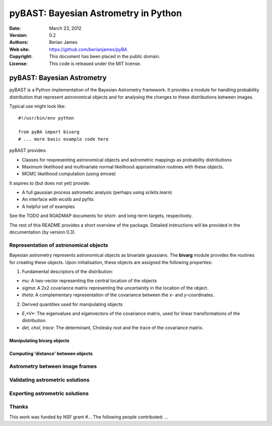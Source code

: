 ***************************************
 pyBAST: Bayesian Astrometry in Python
***************************************

:Date: March 23, 2012
:Version: 0.2
:Authors: Berian James
:Web site: https://github.com/berianjames/pyBA
:Copyright: This document has been placed in the public domain.
:License: This code is released under the MIT license.

===========================
pyBAST: Bayesian Astrometry
===========================

pyBAST is a Python implementation of the Bayesian Astrometry 
framework. It provides a module for handling probability
distribution that represent astronomical objects and for 
analysing the changes to these distributions between images.

Typical use might look like::

    #!/usr/bin/env python
    
    from pyBA import bivarg
    # ... more basic example code here

pyBAST provides:

* Classes for respresenting astronomical objects
  and astrometric mappings as probability distributions

* Maximum likelihood and multivariate normal likelihood
  approximation routines with these objects.

* MCMC likelihood computation (using emcee)

It aspires to (but does not yet) provide:

* A full gaussian process astrometic analysis
  (perhaps using scikits.learn)

* An interface with wcslib and pyfits

* A helpful set of examples

See the TODO and ROADMAP documents for short- and long-term
targets, respectively.

The rest of this README provides a short overview of the
package. Detailed instructions will be provided in the
documentation (by version 0.3).

Representation of astronomical objects
======================================

Bayesian astrometry represents astronomical objects as
bivariate gaussians. The **bivarg** module provides the
routines for creating these objects. Upon initialisation,
these objects are assigned the following properties:

1. Fundamental descriptors of the distribution:

* *mu*: A two-vector representing the central location
  of the objects

* *sigma*: A 2x2 covariance matrix representing the
  uncertainity in the location of the object.

* *theta*: A complementary representation of the covariance
  between the x- and y-coordinates.

2. Derived quantities used for manipulating objects

* *E*,*V*: The eigenvalues and eigenvectors of the covariance
  matrix, used for linear transformations of the distribution.

* *det*, *chol*, *trace*: The determinant, Cholesky root and
  the trace of the covariance matrix.

Manipulating bivarg objects
---------------------------

Computing 'distance' between objects
------------------------------------

Astrometry between image frames
===============================

Validating astrometric solutions
================================

Exporting astrometric solutions
===============================

Thanks
======

This work was funded by NSF grant #...
The following people contributed: ...
